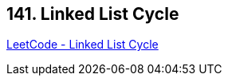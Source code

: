 == 141. Linked List Cycle

https://leetcode.com/problems/linked-list-cycle/[LeetCode - Linked List Cycle]


